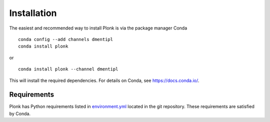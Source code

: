 ============
Installation
============

The easiest and recommended way to install Plonk is via the package manager Conda

::

 conda config --add channels dmentipl
 conda install plonk

or

::

 conda install plonk --channel dmentipl

This will install the required dependencies. For details on Conda, see https://docs.conda.io/.

------------
Requirements
------------

Plonk has Python requirements listed in `environment.yml <https://github.com/dmentipl/plonk/blob/master/environment.yml>`_ located in the git repository. These requirements are satisfied by Conda.
